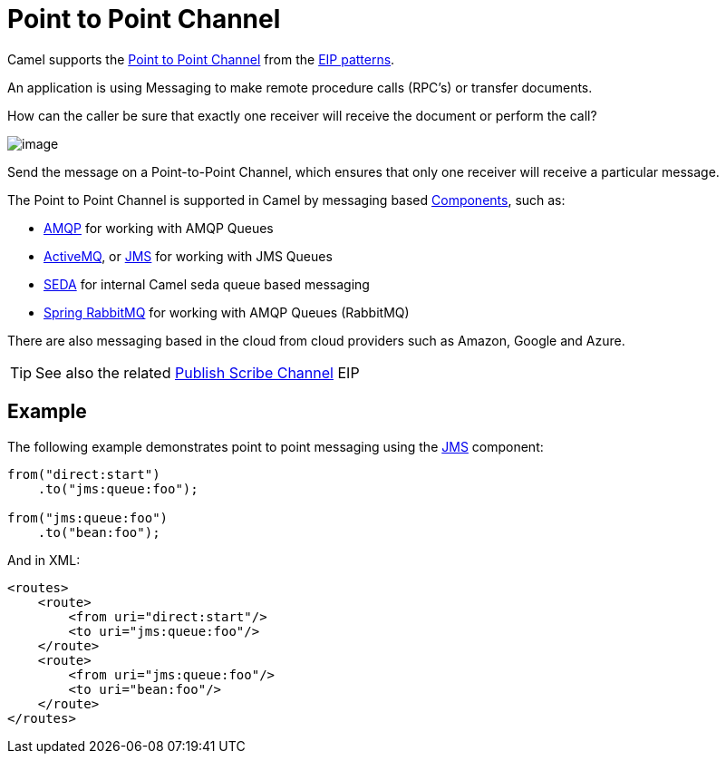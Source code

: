= Point to Point Channel

Camel supports the
http://www.enterpriseintegrationpatterns.com/PointToPointChannel.html[Point
to Point Channel] from the xref:enterprise-integration-patterns.adoc[EIP patterns].

An application is using Messaging to make remote procedure calls (RPC’s) or transfer documents.

How can the caller be sure that exactly one receiver will receive the document or perform the call?

image::eip/PointToPointSolution.gif[image]

Send the message on a Point-to-Point Channel, which ensures that only one receiver will receive a particular message.

The Point to Point Channel is supported in Camel by messaging based xref:ROOT:index.adoc[Components], such as:

* xref:ROOT:amqp-component.adoc[AMQP] for working with AMQP Queues
* xref:ROOT:jms-component.adoc[ActiveMQ], or xref:ROOT:jms-component.adoc[JMS] for working with JMS Queues
* xref:ROOT:seda-component.adoc[SEDA] for internal Camel seda queue based messaging
* xref:ROOT:spring-rabbitmq-component.adoc[Spring RabbitMQ] for working with AMQP Queues (RabbitMQ)

There are also messaging based in the cloud from cloud providers such as Amazon, Google and Azure.

TIP: See also the related xref:publish-subscribe-channel.adoc[Publish Scribe Channel] EIP

== Example

The following example demonstrates point to point messaging using
the xref:ROOT:jms-component.adoc[JMS] component:

[source,java]
----
from("direct:start")
    .to("jms:queue:foo");

from("jms:queue:foo")
    .to("bean:foo");
----

And in XML:

[source,xml]
----
<routes>
    <route>
        <from uri="direct:start"/>
        <to uri="jms:queue:foo"/>
    </route>
    <route>
        <from uri="jms:queue:foo"/>
        <to uri="bean:foo"/>
    </route>
</routes>
----

